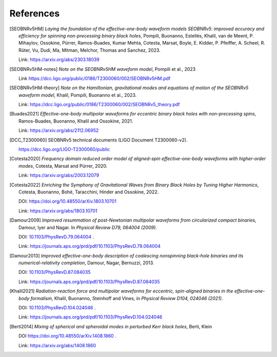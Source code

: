 References
----------

.. [SEOBNRv5HM] *Laying the foundation of the effective-one-body waveform models
   SEOBNRv5: improved accuracy and efficiency for spinning non-precessing binary
   black holes*, Pompili, Buonanno, Estellés, Khalil, van de Meent, P. Mihaylov,
   Ossokine, Pürrer, Ramos-Buades, Kumar Mehta, Cotesta, Marsat, Boyle, E. Kidder,
   P. Pfeiffer, A. Scheel, R. Rüter, Vu, Dudi, Ma, Mitman, Melchor, Thomas and Sanchez,
   2023.

   Link: https://arxiv.org/abs/2303.18039

.. [SEOBNRv5HM-notes] *Note on the SEOBNRv5HM waveform model*, Pompili et al., 2023

   Link https://dcc.ligo.org/public/0186/T2300060/002/SEOBNRv5HM.pdf

.. [SEOBNRv5HM-theory] *Note on the Hamiltonian, gravitational modes and equations
   of motion of the SEOBNRv5 waveform model*, Khalil, Pompili, Buonanno et al., 2023.

   Link: https://dcc.ligo.org/public/0186/T2300060/002/SEOBNRv5_theory.pdf

.. [Buades2021] *Effective-one-body multipolar waveforms for eccentric binary black holes with
   non-precessing spins*, Ramos-Buades, Buonanno, Khalil and Ossokine, 2021.

   Link: https://arxiv.org/abs/2112.06952

.. [DCC_T2300060] SEOBNRv5 technical documents (LIGO Document T2300060-v2).

   https://dcc.ligo.org/LIGO-T2300060/public

.. [Cotesta2020] *Frequency domain reduced order model of aligned-spin effective-one-body waveforms
   with higher-order modes*, Cotesta, Marsat and Pürrer, 2020.

   Link: https://arxiv.org/abs/2003.12079

.. [Cotesta2022] *Enriching the Symphony of Gravitational Waves from Binary Black Holes
   by Tuning Higher Harmonics*, Cotesta, Buonanno, Bohé, Taracchini, Hinder and Ossokine,
   2022.

   DOI: https://doi.org/10.48550/arXiv.1803.10701

   Link: https://arxiv.org/abs/1803.10701

.. [Damour2009] *Improved resummation of post-Newtonian multipolar waveforms
   from circularized compact binaries*, Damour, Iyer and Nagar. In
   *Physical Review D79, 064004 (2009)*.

   DOI: `10.1103/PhysRevD.79.064004 <http://dx.doi.org/10.1103/PhysRevD.79.064004>`_ .

   Link: https://journals.aps.org/prd/pdf/10.1103/PhysRevD.79.064004

.. [Damour2013] *Improved effective-one-body description of coalescing nonspinning black-hole
   binaries and its numerical-relativity completion*, Damour, Nagar, Bernuzzi, 2013.

   DOI: `10.1103/PhysRevD.87.084035 <http://dx.doi.org/10.1103/PhysRevD.87.084035>`_

   Link: https://journals.aps.org/prd/pdf/10.1103/PhysRevD.87.084035

.. [Khalil2021] *Radiation-reaction force and multipolar waveforms for eccentric,
   spin-aligned binaries in the effective-one-body formalism*,
   Khalil, Buonanno, Steinhoff and Vines, in *Physical Review D104, 024046 (2021)*.

   DOI: `10.1103/PhysRevD.104.024046 <https://doi.org/10.1103/PhysRevD.104.024046>`_ .

   Link: https://journals.aps.org/prd/pdf/10.1103/PhysRevD.104.024046

.. [Berti2014] *Mixing of spherical and spheroidal modes in perturbed Kerr black holes*,
   Berti, Klein

   DOI https://doi.org/10.48550/arXiv.1408.1860 .

   Link: https://arxiv.org/abs/1408.1860